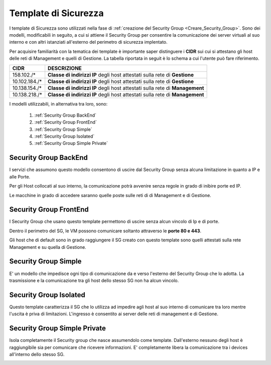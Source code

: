 .. _Template_Sicurezza:

**Template di Sicurezza**
*************************

I template di Sicurezza sono utilizzati
nella fase di :ref:`creazione del Security Group <Creare_Security_Group>`.
Sono dei modelli, modificabili in seguito, a cui si attiene il Security Group
per consentire la comunicazione dei server virtuali al suo interno e con
altri istanziati all'esterno del perimetro di sicurezza implentato.

Per acquisire familiarità con la tematica dei template è importante
saper distinguere i **CIDR** sui cui si attestano gli host delle
reti di Management e quelli di Gestione. La tabella riportata in seguit
è lo schema a cui l'utente può fare riferimento.

+------------------------+-----------------------------------------+
|          CIDR          |             DESCRIZIONE                 |
+========================+=========================================+
| 158.102./*             | **Classe di indirizzi IP** degli host   |
|                        | attestati sulla rete di **Gestione**    |
+------------------------+-----------------------------------------+
| 10.102.184./*          | **Classe di indirizzi IP** degli host   |
|                        | attestati sulla rete di **Gestione**    |
+------------------------+-----------------------------------------+
| 10.138.154./*          | **Classe di indirizzi IP** degli host   |
|                        | attestati sulla rete di **Management**  |
+------------------------+-----------------------------------------+
| 10.138.218./*          | **Classe di indirizzi IP** degli host   |
|                        | attestati sulla rete di **Management**  |
+------------------------+-----------------------------------------+


I modelli utilizzabili, in alternativa tra loro, sono:



    1. :ref:`Security Group BackEnd`
    2. :ref:`Security Group FrontEnd`
    3. :ref:`Security Group Simple`
    4. :ref:`Security Group Isolated`
    5. :ref:`Security Group Simple Private`


.. _Security Group BackEnd:

**Security Group BackEnd**
==========================

I servizi che assumono questo modello consentono di uscire
dal Security Group senza alcuna limitazione in quanto a IP e alle Porte.

Per gli Host collocati al suo interno, la comunicazione
potrà avvenire senza regole in grado di inibire porte ed IP.

Le macchine in grado di accedere saranno quelle
poste sulle reti di di Management e di Gestione.

.. image:: img/Template-backend.png


.. _Security Group FrontEnd:

**Security Group FrontEnd**
===========================

I Security Group che usano questo template permettono di uscire
senza alcun vincolo di Ip e di porte.

Dentro il perimetro del SG, le VM possono comunicare
soltanto attraverso le **porte 80 e 443**.

Gli host che di default sono in grado raggiungere il SG creato con questo template
sono quelli attestati sulla rete Management e su quella di Gestione.

.. image:: img/Template-frontend.png


.. _Security Group Simple:

**Security Group Simple**
=========================

E' un modello che impedisce ogni tipo di comunicazione da e
verso l'esterno del Security Group che lo adotta.
La trasmissione e la comunicazione tra gli host dello stesso SG
non ha alcun vincolo.

.. image:: img/Template-simple.png


.. _Security Group Isolated:

**Security Group Isolated**
===========================

Questo template caratterizza il SG che lo utilizza ad impedire
agli host al suo interno di comunicare tra loro
mentre l'uscita è priva di limitazioni.
L'ingresso è consentito ai server delle reti di management e di Gestione.


.. image:: img/Template-isolated.png



.. _Security Group Simple Private:

**Security Group Simple Private**
=================================

Isola completamente il Security group che nasce assumendolo come
template. Dall'esterno nessuno degli host è raggiungibile
sia per comunicare che ricevere informazioni.
E' completamente libera la comunicazione tra i devices
all'interno dello stesso SG.

.. image:: img/Template-simpleprivate.png
